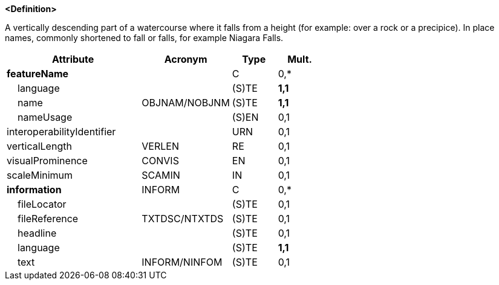 **<Definition>**

A vertically descending part of a watercourse where it falls from a height (for example: over a rock or a precipice). In place names, commonly shortened to fall or falls, for example Niagara Falls.

[cols="3,2,1,1", options="header"]
|===
|Attribute |Acronym |Type |Mult.

|**featureName**||C|0,*
|    language||(S)TE|**1,1**
|    name|OBJNAM/NOBJNM|(S)TE|**1,1**
|    nameUsage||(S)EN|0,1
|interoperabilityIdentifier||URN|0,1
|verticalLength|VERLEN|RE|0,1
|visualProminence|CONVIS|EN|0,1
|scaleMinimum|SCAMIN|IN|0,1
|**information**|INFORM|C|0,*
|    fileLocator||(S)TE|0,1
|    fileReference|TXTDSC/NTXTDS|(S)TE|0,1
|    headline||(S)TE|0,1
|    language||(S)TE|**1,1**
|    text|INFORM/NINFOM|(S)TE|0,1
|===

// include::../features_rules/Waterfall_rules.adoc[tag=Waterfall]
